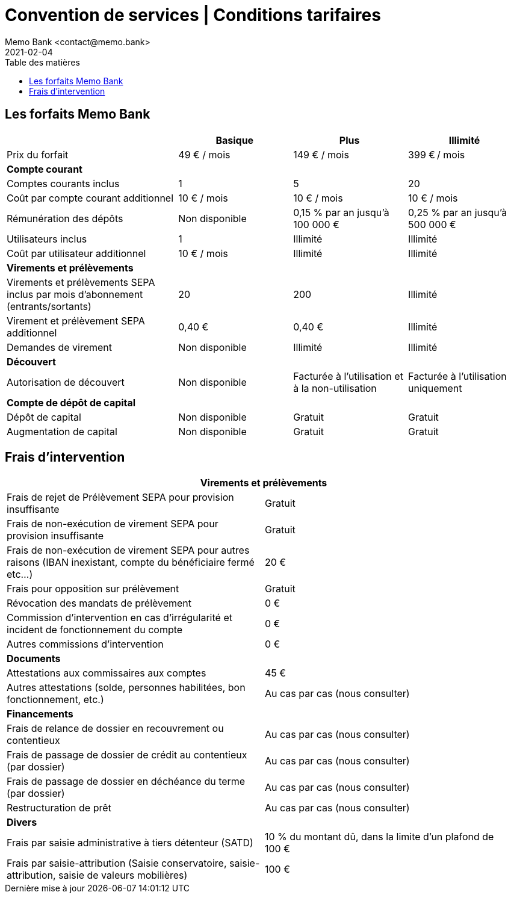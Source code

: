 = Convention de services | Conditions tarifaires
Memo Bank <contact@memo.bank>
2021-02-04
// French translation, courtesy of Nicolas Comet <nicolas.comet@gmail.com> with updates from Maheva Bagard Laursen <mblaursen@gbif.org>
:appendix-caption: Annexe
:appendix-refsig: {appendix-caption}
:caution-caption: Avertissement
:chapter-label: Chapitre
:chapter-refsig: {chapter-label}
:example-caption: Exemple
:figure-caption: Figure
:important-caption: Important
:last-update-label: Dernière mise à jour
ifdef::listing-caption[:listing-caption: Liste]
ifdef::manname-title[:manname-title: Nom]
:note-caption: Note
:part-refsig: Partie
ifdef::preface-title[:preface-title: Préface]
:table-caption: Tableau
:tip-caption: Astuce
:toc-title: Table des matières
:untitled-label: Sans titre
:version-label: Version
:warning-caption: Attention
:xrefstyle: full
:section-refsig: point
:sectanchors:
:toc:
:memo-bank-address: 8 rue du Faubourg Poissonnière, 75010 Paris, France
:memo-bank-siren: 829 226 760
:memo-bank-capital: 48 118,70 euros
:website-url: https://memo.bank/
:convention-url: https://memo.bank/convention/
:help-url: https://aide.memo.bank/
:github-url: https://github.com/memobank/legal-documents/
:contact-email: contact@memo.bank
:full-width:

== Les forfaits Memo Bank

[cols="6,4,4,4",options="header"]
|===
|
|Basique
|Plus
|Illimité

|Prix du forfait
|49 € / mois
|149 € / mois
|399 € / mois

4+|*Compte courant*

|Comptes courants inclus
|1
|5
|20

|Coût par compte courant additionnel
|10 € / mois
|10 € / mois
|10 € / mois

|Rémunération des dépôts
|Non disponible
|0,15 % par an jusqu’à 100 000 €
|0,25 % par an jusqu’à 500 000 €


|Utilisateurs inclus
|1
|Illimité
|Illimité

|Coût par utilisateur additionnel
|10 € / mois
|Illimité
|Illimité

4+|*Virements et prélèvements*

|Virements et prélèvements SEPA inclus par mois d’abonnement (entrants/sortants)
|20
|200
|Illimité

|Virement et prélèvement SEPA additionnel
|0,40 €
|0,40 €
|Illimité

|Demandes de virement
|Non disponible
|Illimité
|Illimité

4+|*Découvert*

|Autorisation de découvert
|Non disponible
|Facturée à l’utilisation et à la non-utilisation
|Facturée à l’utilisation uniquement

4+|*Compte de dépôt de capital*

|Dépôt de capital
|Non disponible
|Gratuit
|Gratuit

|Augmentation de capital
|Non disponible
|Gratuit
|Gratuit

|===


== Frais d’intervention

[cols="2*"]
|===
2+|*Virements et prélèvements*

|Frais de rejet de Prélèvement SEPA pour provision insuffisante
|Gratuit

|Frais de non-exécution de virement SEPA pour provision insuffisante
|Gratuit

|Frais de non-exécution de virement SEPA pour autres raisons (IBAN inexistant, compte du bénéficiaire fermé etc...)
|20 €

|Frais pour opposition sur prélèvement
|Gratuit

|Révocation des mandats de prélèvement
|0 €

|Commission d’intervention en cas d’irrégularité
et incident de fonctionnement du compte
|0 €

|Autres commissions d’intervention
|0 €

2+|*Documents*

|Attestations aux commissaires aux comptes
|45 €

|Autres attestations (solde, personnes habilitées, bon fonctionnement, etc.)
|Au cas par cas (nous consulter)

2+|*Financements*

|Frais de relance de dossier en recouvrement ou contentieux
|Au cas par cas (nous consulter)


|Frais de passage de dossier de crédit au contentieux (par dossier)
|Au cas par cas (nous consulter)


|Frais de passage de dossier en déchéance du terme (par dossier)
|Au cas par cas (nous consulter)


|Restructuration de prêt
|Au cas par cas (nous consulter)

2+|*Divers*

|Frais par saisie administrative à tiers détenteur (SATD)
|10 % du montant dû, dans la limite d’un plafond de 100 €

|Frais par saisie-attribution (Saisie conservatoire, saisie-attribution, saisie de valeurs mobilières)
|100 €

|===
